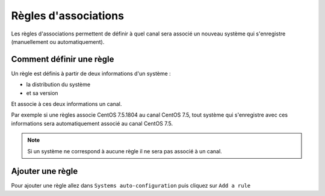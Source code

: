 Règles d'associations
=====================

Les règles d'associations permettent de définir à quel canal sera associé un nouveau système qui s'enregistre (manuellement ou automatiquement).

Comment définir une règle
-------------------------

Un règle est définis à partir de deux informations d'un système :

* la distribution du système
* et sa version

Et associe à ces deux informations un canal.

Par exemple si une règles associe CentOS 7.5.1804 au canal CentOS 7.5, tout système qui s'enregistre avec ces informations sera automatiquement associé
au canal CentOS 7.5.

.. note::

    Si un système ne correspond à aucune règle il ne sera pas associé à un canal.


Ajouter une règle
-----------------

Pour ajouter une règle allez dans ``Systems auto-configuration`` puis cliquez sur ``Add a rule``